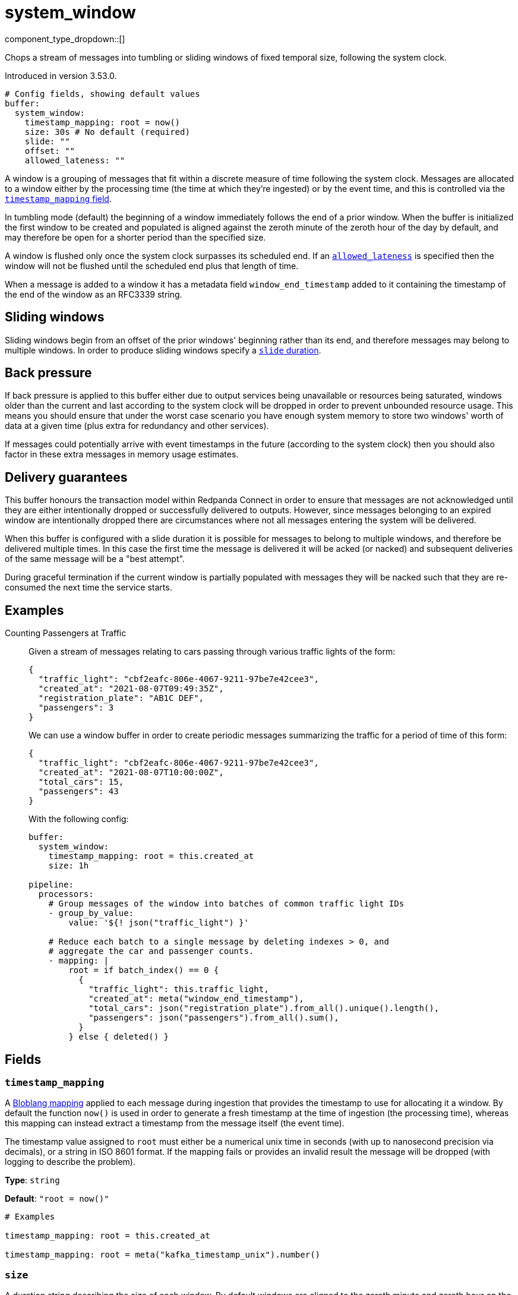 = system_window
:type: buffer
:status: beta
:categories: ["Windowing"]



////
     THIS FILE IS AUTOGENERATED!

     To make changes, edit the corresponding source file under:

     https://github.com/redpanda-data/connect/tree/main/internal/impl/<provider>.

     And:

     https://github.com/redpanda-data/connect/tree/main/cmd/tools/docs_gen/templates/plugin.adoc.tmpl
////

// Copyright Redpanda Data, Inc


component_type_dropdown::[]


Chops a stream of messages into tumbling or sliding windows of fixed temporal size, following the system clock.

Introduced in version 3.53.0.

```yml
# Config fields, showing default values
buffer:
  system_window:
    timestamp_mapping: root = now()
    size: 30s # No default (required)
    slide: ""
    offset: ""
    allowed_lateness: ""
```

A window is a grouping of messages that fit within a discrete measure of time following the system clock. Messages are allocated to a window either by the processing time (the time at which they're ingested) or by the event time, and this is controlled via the <<timestamp_mapping, `timestamp_mapping` field>>.

In tumbling mode (default) the beginning of a window immediately follows the end of a prior window. When the buffer is initialized the first window to be created and populated is aligned against the zeroth minute of the zeroth hour of the day by default, and may therefore be open for a shorter period than the specified size.

A window is flushed only once the system clock surpasses its scheduled end. If an <<allowed_lateness, `allowed_lateness`>> is specified then the window will not be flushed until the scheduled end plus that length of time.

When a message is added to a window it has a metadata field `window_end_timestamp` added to it containing the timestamp of the end of the window as an RFC3339 string.

== Sliding windows

Sliding windows begin from an offset of the prior windows' beginning rather than its end, and therefore messages may belong to multiple windows. In order to produce sliding windows specify a <<slide, `slide` duration>>.

== Back pressure

If back pressure is applied to this buffer either due to output services being unavailable or resources being saturated, windows older than the current and last according to the system clock will be dropped in order to prevent unbounded resource usage. This means you should ensure that under the worst case scenario you have enough system memory to store two windows' worth of data at a given time (plus extra for redundancy and other services).

If messages could potentially arrive with event timestamps in the future (according to the system clock) then you should also factor in these extra messages in memory usage estimates.

== Delivery guarantees

This buffer honours the transaction model within Redpanda Connect in order to ensure that messages are not acknowledged until they are either intentionally dropped or successfully delivered to outputs. However, since messages belonging to an expired window are intentionally dropped there are circumstances where not all messages entering the system will be delivered.

When this buffer is configured with a slide duration it is possible for messages to belong to multiple windows, and therefore be delivered multiple times. In this case the first time the message is delivered it will be acked (or nacked) and subsequent deliveries of the same message will be a "best attempt".

During graceful termination if the current window is partially populated with messages they will be nacked such that they are re-consumed the next time the service starts.


== Examples

[tabs]
======
Counting Passengers at Traffic::
+
--

Given a stream of messages relating to cars passing through various traffic lights of the form:

```json
{
  "traffic_light": "cbf2eafc-806e-4067-9211-97be7e42cee3",
  "created_at": "2021-08-07T09:49:35Z",
  "registration_plate": "AB1C DEF",
  "passengers": 3
}
```

We can use a window buffer in order to create periodic messages summarizing the traffic for a period of time of this form:

```json
{
  "traffic_light": "cbf2eafc-806e-4067-9211-97be7e42cee3",
  "created_at": "2021-08-07T10:00:00Z",
  "total_cars": 15,
  "passengers": 43
}
```

With the following config:

```yaml
buffer:
  system_window:
    timestamp_mapping: root = this.created_at
    size: 1h

pipeline:
  processors:
    # Group messages of the window into batches of common traffic light IDs
    - group_by_value:
        value: '${! json("traffic_light") }'

    # Reduce each batch to a single message by deleting indexes > 0, and
    # aggregate the car and passenger counts.
    - mapping: |
        root = if batch_index() == 0 {
          {
            "traffic_light": this.traffic_light,
            "created_at": meta("window_end_timestamp"),
            "total_cars": json("registration_plate").from_all().unique().length(),
            "passengers": json("passengers").from_all().sum(),
          }
        } else { deleted() }
```

--
======

== Fields

=== `timestamp_mapping`

A xref:guides:bloblang/about.adoc[Bloblang mapping] applied to each message during ingestion that provides the timestamp to use for allocating it a window. By default the function `now()` is used in order to generate a fresh timestamp at the time of ingestion (the processing time), whereas this mapping can instead extract a timestamp from the message itself (the event time).

The timestamp value assigned to `root` must either be a numerical unix time in seconds (with up to nanosecond precision via decimals), or a string in ISO 8601 format. If the mapping fails or provides an invalid result the message will be dropped (with logging to describe the problem).


*Type*: `string`

*Default*: `"root = now()"`

```yml
# Examples

timestamp_mapping: root = this.created_at

timestamp_mapping: root = meta("kafka_timestamp_unix").number()
```

=== `size`

A duration string describing the size of each window. By default windows are aligned to the zeroth minute and zeroth hour on the UTC clock, meaning windows of 1 hour duration will match the turn of each hour in the day, this can be adjusted with the `offset` field.


*Type*: `string`


```yml
# Examples

size: 30s

size: 10m
```

=== `slide`

An optional duration string describing by how much time the beginning of each window should be offset from the beginning of the previous, and therefore creates sliding windows instead of tumbling. When specified this duration must be smaller than the `size` of the window.


*Type*: `string`

*Default*: `""`

```yml
# Examples

slide: 30s

slide: 10m
```

=== `offset`

An optional duration string to offset the beginning of each window by, otherwise they are aligned to the zeroth minute and zeroth hour on the UTC clock. The offset cannot be a larger or equal measure to the window size or the slide.


*Type*: `string`

*Default*: `""`

```yml
# Examples

offset: -6h

offset: 30m
```

=== `allowed_lateness`

An optional duration string describing the length of time to wait after a window has ended before flushing it, allowing late arrivals to be included. Since this windowing buffer uses the system clock an allowed lateness can improve the matching of messages when using event time.


*Type*: `string`

*Default*: `""`

```yml
# Examples

allowed_lateness: 10s

allowed_lateness: 1m
```



